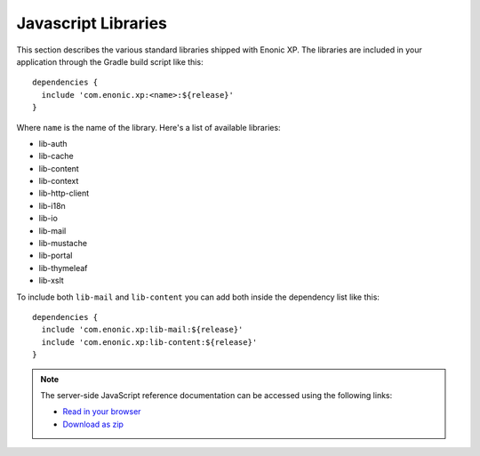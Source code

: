 .. _js-libraries:

Javascript Libraries
====================

This section describes the various standard libraries shipped with Enonic XP. The libraries are
included in your application through the Gradle build script like this::

  dependencies {
    include 'com.enonic.xp:<name>:${release}'
  }

Where ``name`` is the name of the library. Here's a list of available libraries:

* lib-auth
* lib-cache
* lib-content
* lib-context
* lib-http-client
* lib-i18n
* lib-io
* lib-mail
* lib-mustache
* lib-portal
* lib-thymeleaf
* lib-xslt

To include both ``lib-mail`` and ``lib-content`` you can add both inside the
dependency list like this::

  dependencies {
    include 'com.enonic.xp:lib-mail:${release}'
    include 'com.enonic.xp:lib-content:${release}'
  }

.. note::

  The server-side JavaScript reference documentation can be accessed using
  the following links:

  * `Read in your browser`_
  * `Download as zip`_

.. _Download as zip: http://repo.enonic.com/public/com/enonic/xp/docs/${release}/docs-${release}-libdoc.zip
.. _Read in your browser: http://repo.enonic.com/public/com/enonic/xp/docs/${release}/docs-${release}-libdoc.zip!/index.html
